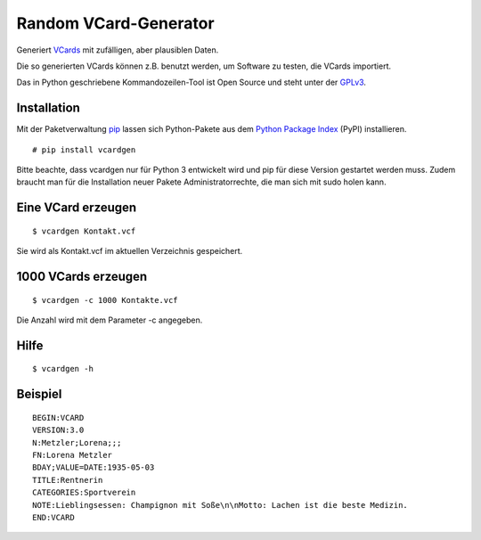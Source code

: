 Random VCard-Generator
======================

Generiert `VCards <https://de.wikipedia.org/wiki/VCard>`_ mit zufälligen, aber plausiblen Daten.

Die so generierten VCards können z.B. benutzt werden, um Software zu testen, die VCards importiert.

Das in Python geschriebene Kommandozeilen-Tool ist Open Source und steht unter der `GPLv3 <http://www.gnu.org/licenses/gpl-3.0.html>`_.

Installation
------------

Mit der Paketverwaltung `pip <http://www.pip-installer.org/en/latest/>`_ lassen sich Python-Pakete aus dem `Python Package Index <https://pypi.python.org/pypi/vcardgen/>`_ (PyPI) installieren.
::

	# pip install vcardgen

Bitte beachte, dass vcardgen nur für Python 3 entwickelt wird und pip für diese Version gestartet werden muss. Zudem braucht man für die Installation neuer Pakete Administratorrechte, die man sich mit sudo holen kann.

Eine VCard erzeugen
-------------------
::

	$ vcardgen Kontakt.vcf

Sie wird als Kontakt.vcf im aktuellen Verzeichnis gespeichert.

1000 VCards erzeugen
--------------------
::

	$ vcardgen -c 1000 Kontakte.vcf

Die Anzahl wird mit dem Parameter -c angegeben.

Hilfe
-----
::

	$ vcardgen -h

Beispiel
--------
::

	BEGIN:VCARD
	VERSION:3.0
	N:Metzler;Lorena;;;
	FN:Lorena Metzler
	BDAY;VALUE=DATE:1935-05-03
	TITLE:Rentnerin
	CATEGORIES:Sportverein
	NOTE:Lieblingsessen: Champignon mit Soße\n\nMotto: Lachen ist die beste Medizin.
	END:VCARD
